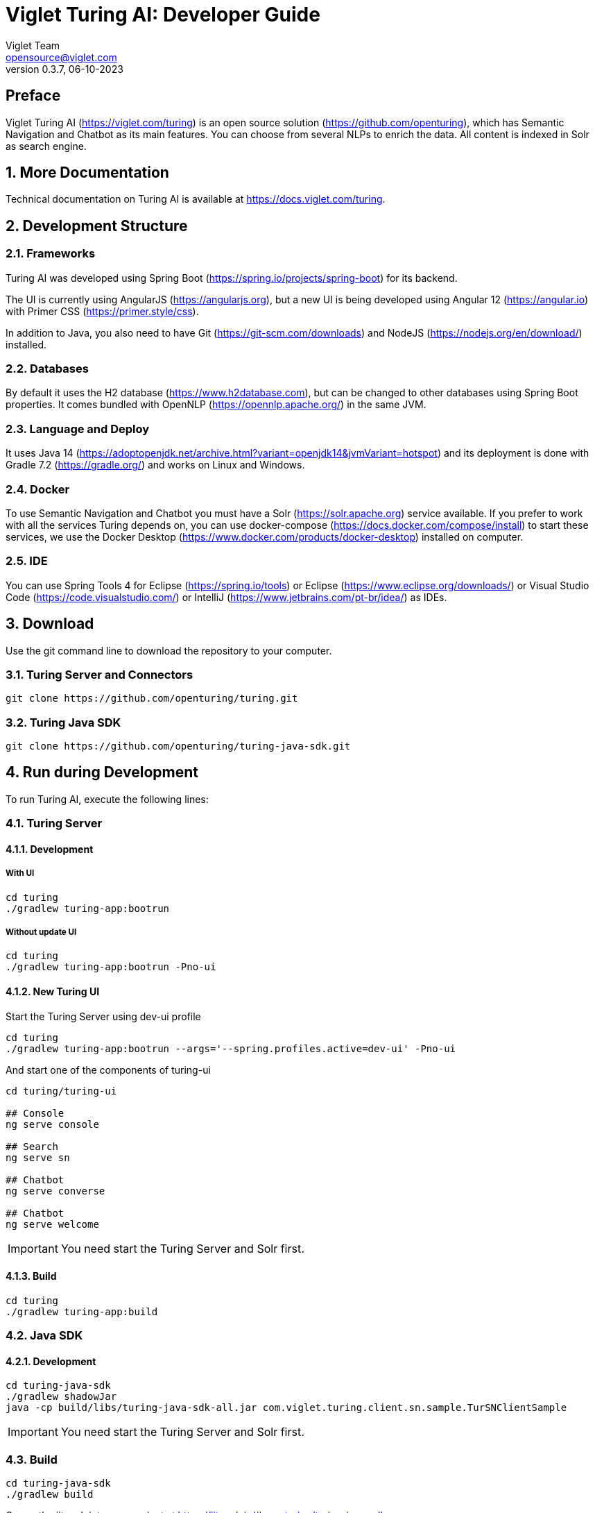= Viglet Turing AI: Developer Guide
Viglet Team <opensource@viglet.com>
:page-layout: documentation
:organization: Viglet Turing
ifdef::backend-pdf[:toc: left]
:toclevels: 5
:toc-title: Table of Content
:doctype: book
:revnumber: 0.3.7
:revdate: 06-10-2023
:source-highlighter: rouge
:pdf-theme: viglet
:pdf-themesdir: {docdir}/../themes/
:page-breadcrumb-title: Developer Guide
:page-permalink: /turing/0.3.7/developer-guide/
:imagesdir: ../
:page-pdf: /docs/turing/turing-developer-guide-0.3.7.pdf
:page-product: turing

[preface]
== Preface

Viglet Turing AI (https://viglet.com/turing) is an open source solution (https://github.com/openturing), which has Semantic Navigation and Chatbot as its main features. You can choose from several NLPs to enrich the data. All content is indexed in Solr as search engine.

:numbered:

== More Documentation

Technical documentation on Turing AI is available at https://docs.viglet.com/turing.

== Development Structure

=== Frameworks
Turing AI was developed using Spring Boot (https://spring.io/projects/spring-boot) for its backend.

The UI is currently using AngularJS (https://angularjs.org), but a new UI is being developed using Angular 12 (https://angular.io) with Primer CSS (https://primer.style/css).

In addition to Java, you also need to have Git (https://git-scm.com/downloads) and NodeJS (https://nodejs.org/en/download/) installed.

=== Databases
By default it uses the H2 database (https://www.h2database.com), but can be changed to other databases using Spring Boot properties. It comes bundled with OpenNLP (https://opennlp.apache.org/) in the same JVM.

=== Language and Deploy
It uses Java 14 (https://adoptopenjdk.net/archive.html?variant=openjdk14&jvmVariant=hotspot) and its deployment is done with Gradle 7.2 (https://gradle.org/) and works on Linux and Windows.

=== Docker
To use Semantic Navigation and Chatbot you must have a Solr (https://solr.apache.org) service available. If you prefer to work with all the services Turing depends on, you can use docker-compose (https://docs.docker.com/compose/install) to start these services, we use the Docker Desktop (https://www.docker.com/products/docker-desktop) installed on computer.

=== IDE
You can use Spring Tools 4 for Eclipse (https://spring.io/tools) or Eclipse (https://www.eclipse.org/downloads/) or Visual Studio Code (https://code.visualstudio.com/) or IntelliJ (https://www.jetbrains.com/pt-br/idea/) as IDEs.

== Download

Use the git command line to download the repository to your computer.

=== Turing Server and Connectors

```shell
git clone https://github.com/openturing/turing.git 
```
=== Turing Java SDK

```shell
git clone https://github.com/openturing/turing-java-sdk.git
```

== Run during Development

To run Turing AI, execute the following lines:

=== Turing Server

==== Development

===== With UI
```shell
cd turing 
./gradlew turing-app:bootrun
```

===== Without update UI
```shell
cd turing 
./gradlew turing-app:bootrun -Pno-ui
```

==== New Turing UI

Start the Turing Server using dev-ui profile
```shell
cd turing 
./gradlew turing-app:bootrun --args='--spring.profiles.active=dev-ui' -Pno-ui
```

And start one of the components of turing-ui
```shell
cd turing/turing-ui

## Console
ng serve console

## Search
ng serve sn

## Chatbot
ng serve converse

## Chatbot
ng serve welcome
```
IMPORTANT: You need start the Turing Server and Solr first.

==== Build
```shell
cd turing 
./gradlew turing-app:build
```

=== Java SDK
==== Development
```shell
cd turing-java-sdk
./gradlew shadowJar
java -cp build/libs/turing-java-sdk-all.jar com.viglet.turing.client.sn.sample.TurSNClientSample
```
IMPORTANT: You need start the Turing Server and Solr first.

=== Build
```shell
cd turing-java-sdk
./gradlew build
```
Or use the jitpack into your project at https://jitpack.io/#openturing/turing-java-sdk

=== WEM Listener

```shell
cd turing
./gradlew turing-wem:shadowJar
```
For development, copy the turing-wem/build/libs/turing-wem-all.jar into WEM_DIR/libs and test the listener using turing-wem command line.

IMPORTANT: You need start the Turing Server and Solr first and restart WEM


=== Database Connector

```shell
cd turing
./gradlew turing-jdbc:shadowJar
```
IMPORTANT: You need start the Turing Server and Solr first and restart WEM

=== Filesystem Connector

```shell
cd turing
./gradlew turing-filesystem:shadowJar
```
IMPORTANT: You need start the Turing Server and Solr first and restart WEM

=== Nutch
==== Nutch 1.12
```shell
cd turing/
./gradlew turing-nuch:nutch1_12:packageDistribution
```
For development, copy the files of turing-nutch/nutch1_12/build/extracted_dist to APACHE_NUTCH1_12/plugins/indexer-viglet-turing

==== Nutch 1.18
```shell
cd turing/
./gradlew turing-nuch:nutch1_18:packageDistribution
```
For development, copy the files of turing-nutch/nutch1_18/build/extracted_dist to APACHE_NUTCH1_18/plugins/indexer-viglet-turing

IMPORTANT: You need start the Turing Server and Solr first.

== Docker Compose

You can start the Turing AI using MariaDB, Solr and Nginx.

```shellshell
./gradlew turing-app:build -x test -i --stacktrace
docker-compose up
```
NOTE: If you have problems with permissions on directories, run `chmod -R 777 volumes`

=== Docker Commands

==== Turing

```shell
docker exec -it turing /bin/bash
```

==== Solr

```shell
docker exec -it turing-solr /bin/bash
```

Check logs

```shell
docker-compose exec turing-solr cat /opt/solr/server/logs/solr.log
# or 
docker-compose exec turing-solr tail -f /opt/solr/server/logs/solr.log
```

==== MariaDB

```shell
docker exec -it turing-mariadb /bin/bash
```

==== Nginx

```shell
docker exec -it turing-nginx /bin/bash
```

== URLs

=== Turing Server
* Administration Console: http://localhost:2700. (admin/admin)
* Semantic Navigation Sample: http://localhost:2700/sn/Sample.

=== New Turing UI
* Welcome http://localhost:4200/welcome
* Console http://localhost:4200/console
* Search Page http://localhost:4200/sn/template?_setsite=Sample&_setlocale=en_US
* Converse http://localhost:4200/converse

=== Docker Compose
* Administration Console: http://localhost. (admin/admin)
* Semantic Navigation Sample: http://localhost/sn/Sample.
* Solr: http://localhost:8983

=== Code Quality

You can check the quality of Turing Code at:

* SonarCloud at https://sonarcloud.io/organizations/viglet-turing/projects
* Github Actions at https://github.com/openturing/turing/actions
* Github Security at https://github.com/openturing/turing/security/code-scanning
* Codecov at https://app.codecov.io/gh/openturing/turing

== Installation Modes

=== Turing AI Server
==== Simple. 

Turing AI will be installed only using OpenNLP and H2 database embedded in Turing AI itself.

===== Prerequisites

1. Linux server
2. Java 14
3. 50Gb HDD
4. 2 Gb of RAM

===== Target Audience

Development and testing environment. Because it requires fewer components and lower memory usage.

===== Estimated Hours

2 hours

IMPORTANT: Servers will be provided by the customer.

==== Docker Compose

Turing AI and its dependencies will be installed using Docker Compose script, including the following services:

* MariaDB – to store Turing AI system tables
* Solr – Used by Turing AI's Semantic Navigation and Chatbot
* Nginx – WebServer for Turing AI to use port 80
* Turing AI.

===== Prerequisites
1. Linux server
2. Docker and Docker Compose installed
3. 50Gb HDD
4. 4Gb of RAM

===== Target Audience

Customers who need more complex environments, but avoid the installation and configuration of each product. It can be used in an QA or Production environment.

===== Estimated Hours

16 hours

IMPORTANT: Servers and docker configuration will be provided by the customer.

==== Kubernetes

Turing AI and its dependencies will be installed using Kubernetes scripts, including the following services:

* MariaDB – to store Turing AI system tables
* Solr – Used by Turing AI's Semantic Navigation and Chatbot
* Nginx – WebServer for Turing AI to use port 80
* Turing AI.

===== Prerequisites

1. Linux Server with Kubernetes installed or Cloud that supports Kubernetes
2. 100Gb of Storage
3. 4Gb RAM

===== Target Audience

Customers who want to use cloud solutions like Google, AWS, Oracle, etc. It can be used in the production environment in a scalable way.

===== Estimated Hours

20 hours

IMPORTANT: Cloud infrastructure and servers will be provided by the customer.

==== Manual Installation of Services

The services will be installed individually on the servers following the Installation Guide procedure, which will include the following services:

* MariaDB – to store Turing AI system tables
* Solr – Used by Turing AI's Semantic Navigation and Chatbot
* Apache – WebServer for Turing AI to use port 80
* Turing AI.

===== Prerequisites
1. One Linux server or up to 4 Linux servers to install services
2. 50 - 100Gb of Storage for each server
3. Minimum 2Gb RAM for each Server
4. The services will be installed individually on the servers following the Installation Guide procedure.

===== Target Audience

Customers who prefer the on-premise structure and want to have the services installed directly on the servers. It can be used in Development, QA and Production.

===== Estimated Hours

20 hours

IMPORTANT: Servers will be provided by the customer.

=== Connectors

Turing AI has several connectors to allow you to index the contents in Semantic Navigation:

* Apache Nutch (Crawler)
* Wordpress
* OpenText WEM Listener
* FileSystem
* Database

==== Prerequisites

1. New linux server or existing server with content or files that will be indexed.
2. 50 of Storage for each server.

==== Estimated Hours

On average, it will take *16 hours* to configure the connector and have the first indexing version in Turing AI.

=== NLP 

The customer can choose the NLP that will be used by Turing AI:

* Apache OpenNLP (Embedded)
* SpaCy NLP
* Stanford CoreNLP
* OpenText Content Analytics
* Poliglot

==== Prerequisites

1. Linux server
2. 50 of Storage for each server
3. Minimum 2 Gb of RAM

==== Estimated Hours

On average, it will take *4 hours* to configure NLP and configure Turing AI to use it.

== REST API
[[sn-search-page-json]]

=== Search
This page requests the Turing Rest API via AJAX. For example, to return all results of Semantic Navigation Site in JSON Format: 

==== Endpoint
....
GET http://localhost:2700/api/sn/<SITE_NAME>/search?p=1&q=*&sort=relevance
....

==== Path Parameters
[%header,cols=4*] 
|===
| Attribute | Required / Optional | Description | Example
| q | Required | Search Query. | q=foo
| p | Required | Page Number, first page is 1. | p=1
| sort | Required | Sort values: `relevance`, `newest` and `oldest`. | sort=relevance
| fq[] | Optional | Query Field. Filter by field, using the following pattern: *FIELD*: *VALUE*. | fq[]=title:bar
| rows | Optional | Number of rows that query will return. | rows=10
| _setlocale | Required | Locale of Semantic Navigation Site | _setlocale=en_US
| nfpr | Optional | Disable Auto Correction | nfpr=1
| group | Optional | Group by attribute | group=type
|===

==== Example - Request
```
curl -X GET \
  https://api2.sprinklr.com/{{env}}/api/v2/knowledgebase/64216a8b7ef3971d6d75782f' \
  -H 'Authorization: Bearer {{Enter your Access Token}}' \
  -H 'Key: {{Enter your API KEY}}' \
  -H 'accept: application/json' 
```

==== Example - Response
```json
{
  "pagination": [
    {
      "type": "FIRST",
      "text": "string",
      "href": "string",
      "page": 0
    }
  ],
  "queryContext": {
    "count": 0,
    "index": "string",
    "limit": 0,
    "offset": 0,
    "page": 0,
    "pageCount": 0,
    "pageEnd": 0,
    "pageStart": 0,
    "responseTime": 0,
    "query": {
      "queryString": "string",
      "sort": "string",
      "locale": "string"
    },
    "defaultFields": {
      "title": "string",
      "date": "string",
      "description": "string",
      "text": "string",
      "image": "string",
      "url": "string"
    }
  },
  "results": {
    "document": [
      {
        "source": "string",
        "elevate": true,
        "metadata": [
          {
            "href": "string",
            "text": "string"
          }
        ],
        "fields": {
          "additionalProp1": {},
          "additionalProp2": {},
          "additionalProp3": {}
        }
      }
    ]
  },
  "groups": [
    {
      "name": "string",
      "count": 0,
      "page": 0,
      "pageCount": 0,
      "pageEnd": 0,
      "pageStart": 0,
      "limit": 0,
      "results": {
        "document": [
          {
            "source": "string",
            "elevate": true,
            "metadata": [
              {
                "href": "string",
                "text": "string"
              }
            ],
            "fields": {
              "additionalProp1": {},
              "additionalProp2": {},
              "additionalProp3": {}
            }
          }
        ]
      },
      "pagination": [
        {
          "type": "FIRST",
          "text": "string",
          "href": "string",
          "page": 0
        }
      ]
    }
  ],
  "widget": {
    "facet": [
      {
        "facets": [
          {
            "count": 0,
            "link": "string",
            "label": "string"
          }
        ],
        "label": {
          "lang": "string",
          "text": "string"
        },
        "name": "string",
        "description": "string",
        "type": "INT",
        "multiValued": true
      }
    ],
    "facetToRemove": {
      "facets": [
        {
          "count": 0,
          "link": "string",
          "label": "string"
        }
      ],
      "label": {
        "lang": "string",
        "text": "string"
      },
      "name": "string",
      "description": "string",
      "type": "INT",
      "multiValued": true
    },
    "similar": [
      {
        "id": "string",
        "title": "string",
        "type": "string",
        "url": "string"
      }
    ],
    "spellCheck": {
      "correctedText": true,
      "usingCorrectedText": true,
      "original": {
        "text": "string",
        "link": "string"
      },
      "corrected": {
        "text": "string",
        "link": "string"
      }
    },
    "locales": [
      {
        "locale": "string",
        "link": "string"
      }
    ],
    "spotlights": [
      {
        "id": "string",
        "position": 0,
        "title": "string",
        "type": "string",
        "referenceId": "string",
        "content": "string",
        "link": "string"
      }
    ]
  }
}
```

....
POST http://localhost:2700/api/sn/<SITE_NAME>/search?p=1&q=*&sort=relevance
....

.Semantic Navigation Rest API Post Attributes

Query String
[%header,cols=4*] 

|===
| Attribute | Required / Optional | Description | Example
| q | Required | Search Query. | q=foo
| p | Required | Page Number, first page is 1. | p=1
| sort | Required | Sort values: `relevance`, `newest` and `oldest`. | sort=relevance
| fq[] | Optional | Query Field. Filter by field, using the following pattern: *FIELD*: *VALUE*. | fq[]=title:bar

| rows | Optional | Number of rows that query will return. | rows=10
| _setlocale | Required | Locale of Semantic Navigation Site | _setlocale=en_US
| nfpr | Optional | Disable Auto Correction | nfpr=1
| group | Optional | Group by attribute | group=type
|===


Post Parameters
[%header,cols=5*] 
|===
| Attribute | Type | Required / Optional | Description | Example
| userId | String| Optional | User Id | userId=john
| targetingRules | String[] | Optional | Targeting Rule. Restrict search based in: *FIELD*: *VALUE*. | targetingRules=department:foobar
| populateMetrics | Boolean | Optional | If populate metrics | populateMetrics=true
|===

Return 

```json
{
  "pagination": [
    {
      "type": "FIRST",
      "text": "string",
      "href": "string",
      "page": 0
    }
  ],
  "queryContext": {
    "count": 0,
    "index": "string",
    "limit": 0,
    "offset": 0,
    "page": 0,
    "pageCount": 0,
    "pageEnd": 0,
    "pageStart": 0,
    "responseTime": 0,
    "query": {
      "queryString": "string",
      "sort": "string",
      "locale": "string"
    },
    "defaultFields": {
      "title": "string",
      "date": "string",
      "description": "string",
      "text": "string",
      "image": "string",
      "url": "string"
    }
  },
  "results": {
    "document": [
      {
        "source": "string",
        "elevate": true,
        "metadata": [
          {
            "href": "string",
            "text": "string"
          }
        ],
        "fields": {
          "additionalProp1": {},
          "additionalProp2": {},
          "additionalProp3": {}
        }
      }
    ]
  },
  "groups": [
    {
      "name": "string",
      "count": 0,
      "page": 0,
      "pageCount": 0,
      "pageEnd": 0,
      "pageStart": 0,
      "limit": 0,
      "results": {
        "document": [
          {
            "source": "string",
            "elevate": true,
            "metadata": [
              {
                "href": "string",
                "text": "string"
              }
            ],
            "fields": {
              "additionalProp1": {},
              "additionalProp2": {},
              "additionalProp3": {}
            }
          }
        ]
      },
      "pagination": [
        {
          "type": "FIRST",
          "text": "string",
          "href": "string",
          "page": 0
        }
      ]
    }
  ],
  "widget": {
    "facet": [
      {
        "facets": [
          {
            "count": 0,
            "link": "string",
            "label": "string"
          }
        ],
        "label": {
          "lang": "string",
          "text": "string"
        },
        "name": "string",
        "description": "string",
        "type": "INT",
        "multiValued": true
      }
    ],
    "facetToRemove": {
      "facets": [
        {
          "count": 0,
          "link": "string",
          "label": "string"
        }
      ],
      "label": {
        "lang": "string",
        "text": "string"
      },
      "name": "string",
      "description": "string",
      "type": "INT",
      "multiValued": true
    },
    "similar": [
      {
        "id": "string",
        "title": "string",
        "type": "string",
        "url": "string"
      }
    ],
    "spellCheck": {
      "correctedText": true,
      "usingCorrectedText": true,
      "original": {
        "text": "string",
        "link": "string"
      },
      "corrected": {
        "text": "string",
        "link": "string"
      }
    },
    "locales": [
      {
        "locale": "string",
        "link": "string"
      }
    ],
    "spotlights": [
      {
        "id": "string",
        "position": 0,
        "title": "string",
        "type": "string",
        "referenceId": "string",
        "content": "string",
        "link": "string"
      }
    ]
  }
}
```

=== Auto Complete

....
GET http://localhost:2700/api/sn/<SITE_NAME>/ac?q=foo&rows=10&_setlocale=en_US
....
GET Parameters
[%header,cols=5*] 
|===
| Attribute | Type | Required / Optional | Description | Example
| q | String| Required | Search Query. | q=foo
| rows | Integer | Optional | Number of rows that query will return. | rows=10
| _setlocale | Boolean | Required | Locale of Semantic Navigation Site | _setlocale=en_US
|===

Return
```json
[
  "string"
]
```

=== Spell Check

....
GET http://localhost:2700/api/sn/{siteName}/{locale}/spell-check
....

Path
[%header,cols=5*] 
|===
| Attribute | Type | Required / Optional | Description | Example
| sitename | String| Required | Site Name. | Sample
| locale | String | Required | Locale of Semantic Navigation Site | en_US
|===

Parameters
[%header,cols=5*] 
|===
| Attribute | Type | Required / Optional | Description | Example
| q | String| Required | Search Query. | q=foo
| rows | Integer | Optional | Number of rows that query will return. | rows=10
| _setlocale | Boolean | Required | Locale of Semantic Navigation Site | _setlocale=en_US
|===

Return
```json
{
  "correctedText": true,
  "usingCorrectedText": true,
  "original": {
    "text": "string",
    "link": "string"
  },
  "corrected": {
    "text": "string",
    "link": "string"
  }
}
```

=== Search Latest

....
GET http://localhost:2700/api/sn/{siteName}/search/latest
....

Path
[%header,cols=5*] 
|===
| Attribute | Type | Required / Optional | Description | Example
| sitename | String| Required | Site Name. | Sample
|===

Parameters
[%header,cols=6*] 
|===
| Attribute | Type | Required / Optional | Description | Default | Example
| q | String| Required | Search Query. | - | q=foo
| rows | Integer | Optional | Number of rows that query will return. | 5 | rows=10
| _setlocale | Boolean | Required | Locale of Semantic Navigation Site | - |  _setlocale=en_US
|===

Request body
[%header,cols=6*] 
|===
| Attribute | Type | Required / Optional | Description | Default | Example
| userId | String| Optional | User Id | userId=john
|===

Return
```json
[
  "string"
]
```

=== Locales

....
GET http://localhost:2700/api/sn/{siteName}/search/locales
....

Path
[%header,cols=5*] 
|===
| Attribute | Type | Required / Optional | Description | Example
| sitename | String| Required | Site Name. | Sample
|===

Returns
```json
[
  {
    "locale": "string",
    "link": "string"
  }
]
```


== Cognitive

=== Spell Check

....
GET http://localhost:2700/api/cognitive/spell-checker/{locale}
....

Path
[%header,cols=5*] 
|===
| Attribute | Type | Required / Optional | Description | Example
| locale | String | Required | Locale of Semantic Navigation Site | en_US
|===

Query String
[%header,cols=5*] 
|===
| Attribute | Type | Required / Optional | Description | Example
| text | String | Required | Text to validated | text=fuu ber
|===

Returns
```json
[
  "string"
]
```

=== Detect Language

....
GET http://localhost:2700/api/cognitive/detect-language
....


Query String
[%header,cols=5*] 
|===
| Attribute | Type | Required / Optional | Description | Example
| text | String | Required | Text to validated | text=fuu ber
|===

Returns
```json
 "string"
```